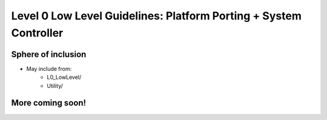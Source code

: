 Level 0 Low Level Guidelines: Platform Porting + System Controller
===================================================================

Sphere of inclusion
--------------------

* May include from:
    * L0_LowLevel/
    * Utility/

More coming soon!
------------------
